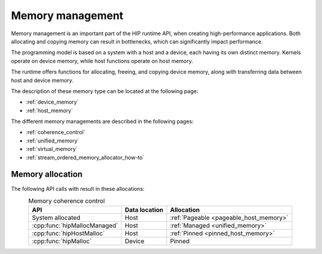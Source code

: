 .. meta::
  :description: This chapter introduces memory management and shows how to use
                it.
  :keywords: AMD, ROCm, HIP, CUDA, memory management

********************************************************************************
Memory management
********************************************************************************

Memory management is an important part of the HIP runtime API, when creating
high-performance applications. Both allocating and copying memory can result in
bottlenecks, which can significantly impact performance.

The programming model is based on a system with a host and a device, each having
its own distinct memory. Kernels operate on device memory, while host functions
operate on host memory.

The runtime offers functions for allocating, freeing, and copying device memory,
along with transferring data between host and device memory.

The description of these memory type can be located at the following page:

* :ref:`device_memory`
* :ref:`host_memory`

The different memory managements are described in the following pages:

* :ref:`coherence_control`
* :ref:`unified_memory`
* :ref:`virtual_memory`
* :ref:`stream_ordered_memory_allocator_how-to`

Memory allocation
================================================================================

The following API calls with result in these allocations:

.. list-table:: Memory coherence control
    :header-rows: 1
    :align: center

    * - API
      - Data location
      - Allocation
    * - System allocated 
      - Host
      - :ref:`Pageable <pageable_host_memory>`
    * - :cpp:func:`hipMallocManaged`
      - Host
      - :ref:`Managed <unified_memory>`
    * - :cpp:func:`hipHostMalloc`
      - Host
      - :ref:`Pinned <pinned_host_memory>`
    * - :cpp:func:`hipMalloc`
      - Device
      - Pinned
